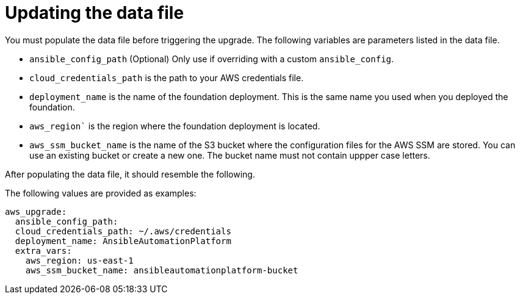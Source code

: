 [id="ref-aws-update-upgrade-data-file_{concept}"]

= Updating the data file

You must populate the data file before triggering the upgrade. 
The following variables are parameters listed in the data file.

* `ansible_config_path` (Optional) Only use if overriding with a custom `ansible_config`.
* `cloud_credentials_path` is the path to your AWS credentials file.
* `deployment_name` is the name of the foundation deployment. 
This is the same name you used when you deployed the foundation.
* `aws_region`` is the region where the foundation deployment is located.
* `aws_ssm_bucket_name` is the name of the S3 bucket where the configuration files for the AWS SSM are stored. You can use an existing bucket or create a new one. 
The bucket name must not contain uppper case letters.

After populating the data file, it should resemble the following. 

The following values are provided as examples:
[source,bash]
---- 
aws_upgrade:
  ansible_config_path:
  cloud_credentials_path: ~/.aws/credentials
  deployment_name: AnsibleAutomationPlatform
  extra_vars:
    aws_region: us-east-1
    aws_ssm_bucket_name: ansibleautomationplatform-bucket
----